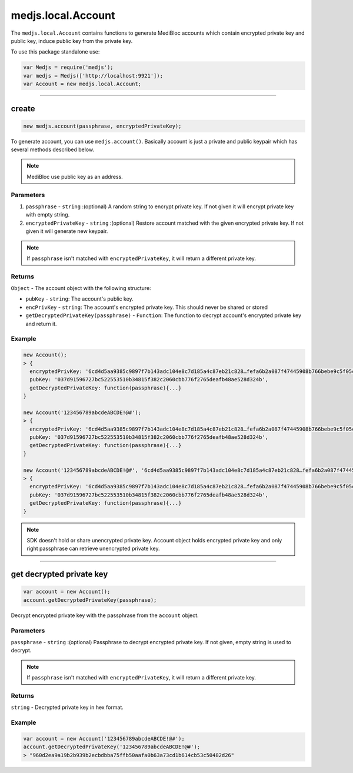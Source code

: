 .. _account:


===================
medjs.local.Account
===================

The ``medjs.local.Account`` contains functions to generate MediBloc accounts which contain encrypted private key and public key, induce public key from the private key.

To use this package standalone use:

.. code-block:: javascript

  var Medjs = require('medjs');
  var medjs = Medjs(['http://localhost:9921']);
  var Account = new medjs.local.Account;

---------------------------------------------------------------------------

.. _account-create:


create
======

.. code-block:: javascript

  new medjs.account(passphrase, encryptedPrivateKey);

To generate account, you can use ``medjs.account()``. Basically account is just a private and public keypair which has several methods described below.

.. note:: MediBloc use public key as an address.

----------
Parameters
----------

1. ``passphrase`` - ``string`` :(optional) A random string to encrypt private key. If not given it will encrypt private key with empty string.
2. ``encryptedPrivateKey`` - ``string`` :(optional) Restore account matched with the given encrypted private key. If not given it will generate new keypair.

.. note:: If ``passphrase`` isn't matched with ``encryptedPrivateKey``, it will return a different private key.

-------
Returns
-------

``Object`` - The account object with the following structure:

- ``pubKey`` - ``string``: The account's public key.
- ``encPrivKey`` - ``string``: The account's encrypted private key. This should never be shared or stored
- ``getDecryptedPrivateKey(passphrase)`` - ``Function``: The function to decrypt account's encrypted private key and return it.

-------
Example
-------

.. code-block:: javascript

  new Account();
  > {
    encryptedPrivKey: '6cd4d5aa9385c9897f7b143adc104e8c7d185a4c87eb21c828…fefa6b2a087f47445908b766bebe9c5f05c2551901c0e29cb',
    pubKey: '037d91596727bc522553510b34815f382c2060cbb776f2765deafb48ae528d324b',
    getDecryptedPrivateKey: function(passphrase){...}
  }

  new Account('123456789abcdeABCDE!@#');
  > {
    encryptedPrivKey: '6cd4d5aa9385c9897f7b143adc104e8c7d185a4c87eb21c828…fefa6b2a087f47445908b766bebe9c5f05c2551901c0e29cb',
    pubKey: '037d91596727bc522553510b34815f382c2060cbb776f2765deafb48ae528d324b',
    getDecryptedPrivateKey: function(passphrase){...}
  }

  new Account('123456789abcdeABCDE!@#', '6cd4d5aa9385c9897f7b143adc104e8c7d185a4c87eb21c828…fefa6b2a087f47445908b766bebe9c5f05c2551901c0e29cb');
  > {
    encryptedPrivKey: '6cd4d5aa9385c9897f7b143adc104e8c7d185a4c87eb21c828…fefa6b2a087f47445908b766bebe9c5f05c2551901c0e29cb',
    pubKey: '037d91596727bc522553510b34815f382c2060cbb776f2765deafb48ae528d324b',
    getDecryptedPrivateKey: function(passphrase){...}
  }

.. note:: SDK doesn't hold or share unencrypted private key. Account object holds encrypted private key and only right passphrase can retrieve unencrypted private key.

---------------------------------------------------------------------------


get decrypted private key
=========================

.. code-block:: javascript

  var account = new Account();
  account.getDecryptedPrivateKey(passphrase);

Decrypt encrypted private key with the passphrase from the ``account`` object.

----------
Parameters
----------

``passphrase`` - ``string`` :(optional) Passphrase to decrypt encrypted private key. If not given, empty string is used to decrypt.

.. note:: If ``passphrase`` isn't matched with ``encryptedPrivateKey``, it will return a different private key.

-------
Returns
-------

``string`` - Decrypted private key in hex format.

-------
Example
-------

.. code-block:: javascript

  var account = new Account('123456789abcdeABCDE!@#');
  account.getDecryptedPrivateKey('123456789abcdeABCDE!@#');
  > "960d2ea9a19b2b939b2ecbdbba75ffb50aafa0b63a73cd1b614cb53c50482d26"
